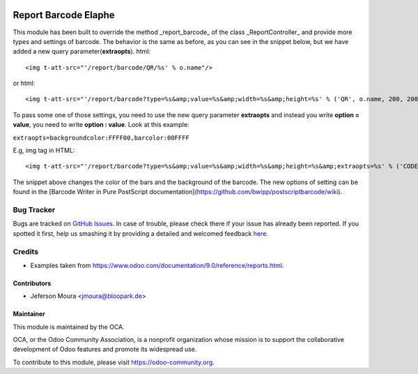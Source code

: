 .. image:: https://img.shields.io/badge/licence-AGPL--3-blue.svg
    :target: http://www.gnu.org/licenses/agpl-3.0-standalone.html
    :alt: License: AGPL-3

=====================
Report Barcode Elaphe
=====================

.. Report barcode elaphe to provide more options of barcodes and settings

This module has been built to override the method _report_barcode_ of the class _ReportController_ and provide more types and settings of barcode.
The behavior is the same as before, as you can see in the snippet below, but we have added a new query parameter(**extraopts**). html::

<img t-att-src="'/report/barcode/QR/%s' % o.name"/>


or html::

<img t-att-src="'/report/barcode?type=%s&amp;value=%s&amp;width=%s&amp;height=%s' % ('QR', o.name, 200, 200)"/>


To pass some one of those settings, you need to use the new query parameter **extraopts** and instead you write **option = value**, you need to write **option : value**. Look at this example:

``extraopts=backgroundcolor:FFFF00,barcolor:00FFFF``


E.g, img tag in HTML::

<img t-att-src="'/report/barcode?type=%s&amp;value=%s&amp;width=%s&amp;height=%s&amp;extraopts=%s' % ('CODE128', o.name, 200, 200, 'backgroundcolor:FFFF00,barcolor:00FFFF')"/>


The snippet above changes the color of the bars and the background of the barcode.
The new options of setting can be found in the [Barcode Writer in Pure PostScript documentation](https://github.com/bwipp/postscriptbarcode/wiki).

Bug Tracker
===========

Bugs are tracked on `GitHub Issues <https://github.com/OCA/reporting-engine/issues>`_.
In case of trouble, please check there if your issue has already been reported.
If you spotted it first, help us smashing it by providing a detailed and welcomed feedback
`here <https://github.com/OCA/reporting-engine/issues/new?body=module:%20report_barcode_elaphe%0Aversion:%209.0%0A%0A**Steps%20to%20reproduce**%0A-%20...%0A%0A**Current%20behavior**%0A%0A**Expected%20behavior**>`_.

Credits
=======

* Examples taken from https://www.odoo.com/documentation/9.0/reference/reports.html.

Contributors
------------

* Jeferson Moura <jmoura@bloopark.de>

Maintainer
----------

.. image:: https://odoo-community.org/logo.png
   :alt: Odoo Community Association
   :target: https://odoo-community.org

This module is maintained by the OCA.

OCA, or the Odoo Community Association, is a nonprofit organization whose mission is to support the collaborative development of Odoo features and promote its widespread use.

To contribute to this module, please visit https://odoo-community.org.

